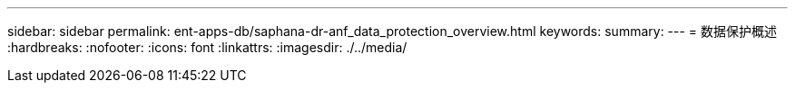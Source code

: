 ---
sidebar: sidebar 
permalink: ent-apps-db/saphana-dr-anf_data_protection_overview.html 
keywords:  
summary:  
---
= 数据保护概述
:hardbreaks:
:nofooter: 
:icons: font
:linkattrs: 
:imagesdir: ./../media/


